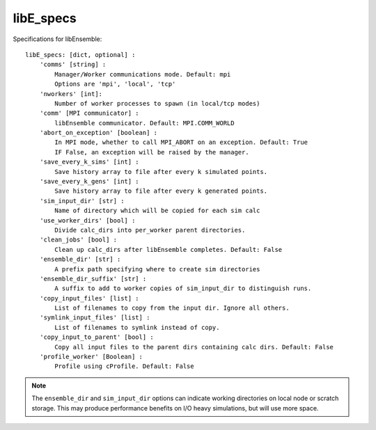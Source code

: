 .. _datastruct-libe-specs:

libE_specs
==========

Specifications for libEnsemble::

    libE_specs: [dict, optional] :
        'comms' [string] :
            Manager/Worker communications mode. Default: mpi
            Options are 'mpi', 'local', 'tcp'
        'nworkers' [int]:
            Number of worker processes to spawn (in local/tcp modes)
        'comm' [MPI communicator] :
            libEnsemble communicator. Default: MPI.COMM_WORLD
        'abort_on_exception' [boolean] :
            In MPI mode, whether to call MPI_ABORT on an exception. Default: True
            IF False, an exception will be raised by the manager.
        'save_every_k_sims' [int] :
            Save history array to file after every k simulated points.
        'save_every_k_gens' [int] :
            Save history array to file after every k generated points.
        'sim_input_dir' [str] :
            Name of directory which will be copied for each sim calc
        'use_worker_dirs' [bool] :
            Divide calc_dirs into per_worker parent directories.
        'clean_jobs' [bool] :
            Clean up calc_dirs after libEnsemble completes. Default: False
        'ensemble_dir' [str] :
            A prefix path specifying where to create sim directories
        'ensemble_dir_suffix' [str] :
            A suffix to add to worker copies of sim_input_dir to distinguish runs.
        'copy_input_files' [list] :
            List of filenames to copy from the input dir. Ignore all others.
        'symlink_input_files' [list] :
            List of filenames to symlink instead of copy.
        'copy_input_to_parent' [bool] :
            Copy all input files to the parent dirs containing calc dirs. Default: False
        'profile_worker' [Boolean] :
            Profile using cProfile. Default: False

.. note::
    The ``ensemble_dir`` and ``sim_input_dir`` options can indicate working
    directories on local node or scratch storage. This may produce performance
    benefits on I/O heavy simulations, but will use more space.

.. seealso::
  Example ``libE_specs`` from the forces_ scaling test, completely populated::

      libE_specs = {'comm': MPI.COMM_WORLD,
                    'comms': 'mpi',
                    'save_every_k_gens': 1000,
                    'sim_input_dir': './sim',
                    'profile_worker': False}

.. _forces: https://github.com/Libensemble/libensemble/blob/develop/libensemble/tests/scaling_tests/forces/run_libe_forces.py
